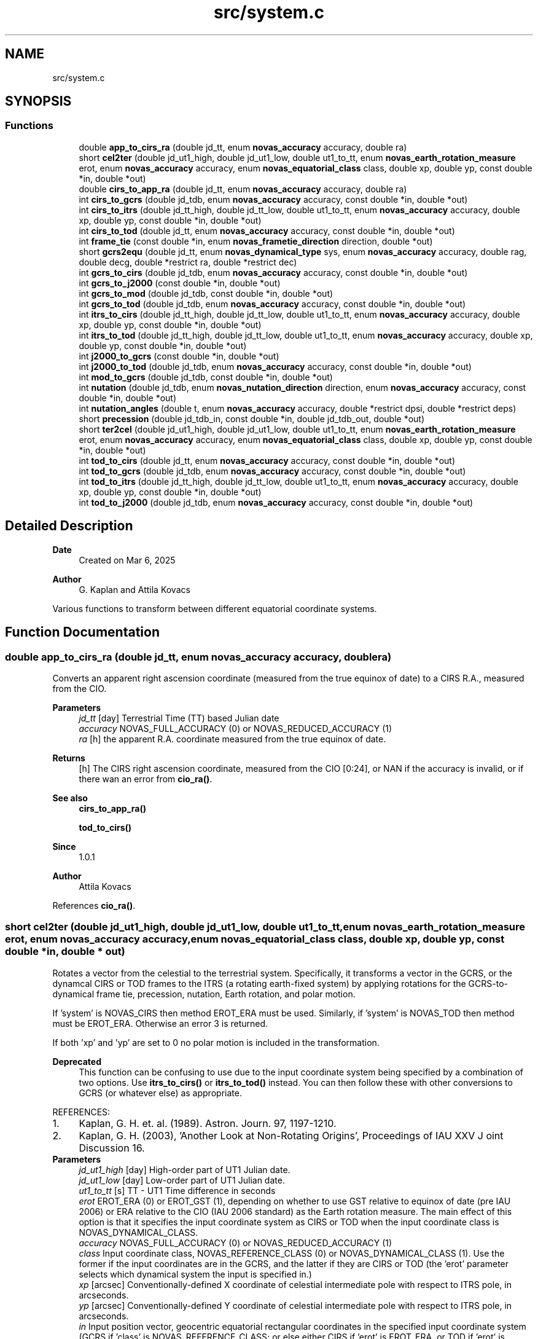 .TH "src/system.c" 3 "Version v1.3" "SuperNOVAS" \" -*- nroff -*-
.ad l
.nh
.SH NAME
src/system.c
.SH SYNOPSIS
.br
.PP
.SS "Functions"

.in +1c
.ti -1c
.RI "double \fBapp_to_cirs_ra\fP (double jd_tt, enum \fBnovas_accuracy\fP accuracy, double ra)"
.br
.ti -1c
.RI "short \fBcel2ter\fP (double jd_ut1_high, double jd_ut1_low, double ut1_to_tt, enum \fBnovas_earth_rotation_measure\fP erot, enum \fBnovas_accuracy\fP accuracy, enum \fBnovas_equatorial_class\fP class, double xp, double yp, const double *in, double *out)"
.br
.ti -1c
.RI "double \fBcirs_to_app_ra\fP (double jd_tt, enum \fBnovas_accuracy\fP accuracy, double ra)"
.br
.ti -1c
.RI "int \fBcirs_to_gcrs\fP (double jd_tdb, enum \fBnovas_accuracy\fP accuracy, const double *in, double *out)"
.br
.ti -1c
.RI "int \fBcirs_to_itrs\fP (double jd_tt_high, double jd_tt_low, double ut1_to_tt, enum \fBnovas_accuracy\fP accuracy, double xp, double yp, const double *in, double *out)"
.br
.ti -1c
.RI "int \fBcirs_to_tod\fP (double jd_tt, enum \fBnovas_accuracy\fP accuracy, const double *in, double *out)"
.br
.ti -1c
.RI "int \fBframe_tie\fP (const double *in, enum \fBnovas_frametie_direction\fP direction, double *out)"
.br
.ti -1c
.RI "short \fBgcrs2equ\fP (double jd_tt, enum \fBnovas_dynamical_type\fP sys, enum \fBnovas_accuracy\fP accuracy, double rag, double decg, double *restrict ra, double *restrict dec)"
.br
.ti -1c
.RI "int \fBgcrs_to_cirs\fP (double jd_tdb, enum \fBnovas_accuracy\fP accuracy, const double *in, double *out)"
.br
.ti -1c
.RI "int \fBgcrs_to_j2000\fP (const double *in, double *out)"
.br
.ti -1c
.RI "int \fBgcrs_to_mod\fP (double jd_tdb, const double *in, double *out)"
.br
.ti -1c
.RI "int \fBgcrs_to_tod\fP (double jd_tdb, enum \fBnovas_accuracy\fP accuracy, const double *in, double *out)"
.br
.ti -1c
.RI "int \fBitrs_to_cirs\fP (double jd_tt_high, double jd_tt_low, double ut1_to_tt, enum \fBnovas_accuracy\fP accuracy, double xp, double yp, const double *in, double *out)"
.br
.ti -1c
.RI "int \fBitrs_to_tod\fP (double jd_tt_high, double jd_tt_low, double ut1_to_tt, enum \fBnovas_accuracy\fP accuracy, double xp, double yp, const double *in, double *out)"
.br
.ti -1c
.RI "int \fBj2000_to_gcrs\fP (const double *in, double *out)"
.br
.ti -1c
.RI "int \fBj2000_to_tod\fP (double jd_tdb, enum \fBnovas_accuracy\fP accuracy, const double *in, double *out)"
.br
.ti -1c
.RI "int \fBmod_to_gcrs\fP (double jd_tdb, const double *in, double *out)"
.br
.ti -1c
.RI "int \fBnutation\fP (double jd_tdb, enum \fBnovas_nutation_direction\fP direction, enum \fBnovas_accuracy\fP accuracy, const double *in, double *out)"
.br
.ti -1c
.RI "int \fBnutation_angles\fP (double t, enum \fBnovas_accuracy\fP accuracy, double *restrict dpsi, double *restrict deps)"
.br
.ti -1c
.RI "short \fBprecession\fP (double jd_tdb_in, const double *in, double jd_tdb_out, double *out)"
.br
.ti -1c
.RI "short \fBter2cel\fP (double jd_ut1_high, double jd_ut1_low, double ut1_to_tt, enum \fBnovas_earth_rotation_measure\fP erot, enum \fBnovas_accuracy\fP accuracy, enum \fBnovas_equatorial_class\fP class, double xp, double yp, const double *in, double *out)"
.br
.ti -1c
.RI "int \fBtod_to_cirs\fP (double jd_tt, enum \fBnovas_accuracy\fP accuracy, const double *in, double *out)"
.br
.ti -1c
.RI "int \fBtod_to_gcrs\fP (double jd_tdb, enum \fBnovas_accuracy\fP accuracy, const double *in, double *out)"
.br
.ti -1c
.RI "int \fBtod_to_itrs\fP (double jd_tt_high, double jd_tt_low, double ut1_to_tt, enum \fBnovas_accuracy\fP accuracy, double xp, double yp, const double *in, double *out)"
.br
.ti -1c
.RI "int \fBtod_to_j2000\fP (double jd_tdb, enum \fBnovas_accuracy\fP accuracy, const double *in, double *out)"
.br
.in -1c
.SH "Detailed Description"
.PP 

.PP
\fBDate\fP
.RS 4
Created on Mar 6, 2025 
.RE
.PP
\fBAuthor\fP
.RS 4
G\&. Kaplan and Attila Kovacs
.RE
.PP
Various functions to transform between different equatorial coordinate systems\&. 
.SH "Function Documentation"
.PP 
.SS "double app_to_cirs_ra (double jd_tt, enum \fBnovas_accuracy\fP accuracy, double ra)"
Converts an apparent right ascension coordinate (measured from the true equinox of date) to a CIRS R\&.A\&., measured from the CIO\&.
.PP
\fBParameters\fP
.RS 4
\fIjd_tt\fP [day] Terrestrial Time (TT) based Julian date 
.br
\fIaccuracy\fP NOVAS_FULL_ACCURACY (0) or NOVAS_REDUCED_ACCURACY (1) 
.br
\fIra\fP [h] the apparent R\&.A\&. coordinate measured from the true equinox of date\&. 
.RE
.PP
\fBReturns\fP
.RS 4
[h] The CIRS right ascension coordinate, measured from the CIO [0:24], or NAN if the accuracy is invalid, or if there wan an error from \fBcio_ra()\fP\&.
.RE
.PP
\fBSee also\fP
.RS 4
\fBcirs_to_app_ra()\fP 
.PP
\fBtod_to_cirs()\fP
.RE
.PP
\fBSince\fP
.RS 4
1\&.0\&.1 
.RE
.PP
\fBAuthor\fP
.RS 4
Attila Kovacs 
.RE
.PP

.PP
References \fBcio_ra()\fP\&.
.SS "short cel2ter (double jd_ut1_high, double jd_ut1_low, double ut1_to_tt, enum \fBnovas_earth_rotation_measure\fP erot, enum \fBnovas_accuracy\fP accuracy, enum \fBnovas_equatorial_class\fP class, double xp, double yp, const double * in, double * out)"
Rotates a vector from the celestial to the terrestrial system\&. Specifically, it transforms a vector in the GCRS, or the dynamcal CIRS or TOD frames to the ITRS (a rotating earth-fixed system) by applying rotations for the GCRS-to-dynamical frame tie, precession, nutation, Earth rotation, and polar motion\&.
.PP
If 'system' is NOVAS_CIRS then method EROT_ERA must be used\&. Similarly, if 'system' is NOVAS_TOD then method must be EROT_ERA\&. Otherwise an error 3 is returned\&.
.PP
If both 'xp' and 'yp' are set to 0 no polar motion is included in the transformation\&.
.PP
\fBDeprecated\fP
.RS 4
This function can be confusing to use due to the input coordinate system being specified by a combination of two options\&. Use \fBitrs_to_cirs()\fP or \fBitrs_to_tod()\fP instead\&. You can then follow these with other conversions to GCRS (or whatever else) as appropriate\&.
.RE
.PP
.PP
REFERENCES: 
.PD 0
.IP "1." 4
Kaplan, G\&. H\&. et\&. al\&. (1989)\&. Astron\&. Journ\&. 97, 1197-1210\&. 
.IP "2." 4
Kaplan, G\&. H\&. (2003), 'Another Look at Non-Rotating Origins', Proceedings of IAU XXV J oint Discussion 16\&. 
.PP
.PP
\fBParameters\fP
.RS 4
\fIjd_ut1_high\fP [day] High-order part of UT1 Julian date\&. 
.br
\fIjd_ut1_low\fP [day] Low-order part of UT1 Julian date\&. 
.br
\fIut1_to_tt\fP [s] TT - UT1 Time difference in seconds 
.br
\fIerot\fP EROT_ERA (0) or EROT_GST (1), depending on whether to use GST relative to equinox of date (pre IAU 2006) or ERA relative to the CIO (IAU 2006 standard) as the Earth rotation measure\&. The main effect of this option is that it specifies the input coordinate system as CIRS or TOD when the input coordinate class is NOVAS_DYNAMICAL_CLASS\&. 
.br
\fIaccuracy\fP NOVAS_FULL_ACCURACY (0) or NOVAS_REDUCED_ACCURACY (1) 
.br
\fIclass\fP Input coordinate class, NOVAS_REFERENCE_CLASS (0) or NOVAS_DYNAMICAL_CLASS (1)\&. Use the former if the input coordinates are in the GCRS, and the latter if they are CIRS or TOD (the 'erot' parameter selects which dynamical system the input is specified in\&.) 
.br
\fIxp\fP [arcsec] Conventionally-defined X coordinate of celestial intermediate pole with respect to ITRS pole, in arcseconds\&. 
.br
\fIyp\fP [arcsec] Conventionally-defined Y coordinate of celestial intermediate pole with respect to ITRS pole, in arcseconds\&. 
.br
\fIin\fP Input position vector, geocentric equatorial rectangular coordinates in the specified input coordinate system (GCRS if 'class' is NOVAS_REFERENCE_CLASS; or else either CIRS if 'erot' is EROT_ERA, or TOD if 'erot' is EROT_GST)\&. 
.br
\fIout\fP ITRS position vector, geocentric equatorial rectangular coordinates (terrestrial system)\&. It can be the same vector as the input\&. 
.RE
.PP
\fBReturns\fP
.RS 4
0 if successful, -1 if either of the vector arguments is NULL, 1 if 'accuracy' is invalid, 2 if 'method' is invalid, or else 10 + the error from \fBcio_location()\fP, or 20 + error from \fBcio_basis()\fP\&.
.RE
.PP
\fBSee also\fP
.RS 4
\fBgcrs_to_cirs()\fP 
.PP
\fBcirs_to_itrs()\fP 
.PP
\fBframe_tie()\fP 
.PP
\fBj2000_to_tod()\fP 
.PP
\fBtod_to_itrs()\fP 
.PP
\fBter2cel()\fP 
.RE
.PP

.PP
References \fBera()\fP, \fBEROT_ERA\fP, \fBEROT_GST\fP, \fBgcrs_to_cirs()\fP, \fBgcrs_to_tod()\fP, \fBNOVAS_DYNAMICAL_CLASS\fP, \fBNOVAS_FULL_ACCURACY\fP, \fBNOVAS_REDUCED_ACCURACY\fP, \fBNOVAS_TRUE_EQUINOX\fP, \fBsidereal_time()\fP, \fBspin()\fP, \fBtt2tdb()\fP, \fBwobble()\fP, and \fBWOBBLE_PEF_TO_ITRS\fP\&.
.SS "double cirs_to_app_ra (double jd_tt, enum \fBnovas_accuracy\fP accuracy, double ra)"
Converts a CIRS right ascension coordinate (measured from the CIO) to an apparent R\&.A\&. measured from the true equinox of date\&.
.PP
\fBParameters\fP
.RS 4
\fIjd_tt\fP [day] Terrestrial Time (TT) based Julian date 
.br
\fIaccuracy\fP NOVAS_FULL_ACCURACY (0) or NOVAS_REDUCED_ACCURACY (1) 
.br
\fIra\fP [h] The CIRS right ascension coordinate, measured from the CIO\&. 
.RE
.PP
\fBReturns\fP
.RS 4
[h] the apparent R\&.A\&. coordinate measured from the true equinox of date [0:24], or NAN if the accuracy is invalid, or if there wan an error from \fBcio_ra()\fP\&.
.RE
.PP
\fBSee also\fP
.RS 4
\fBapp_to_cirs_ra()\fP 
.PP
\fBcirs_to_tod()\fP
.RE
.PP
\fBSince\fP
.RS 4
1\&.0\&.1 
.RE
.PP
\fBAuthor\fP
.RS 4
Attila Kovacs 
.RE
.PP

.PP
References \fBcio_ra()\fP\&.
.SS "int cirs_to_gcrs (double jd_tdb, enum \fBnovas_accuracy\fP accuracy, const double * in, double * out)"
Transforms a rectangular equatorial (x, y, z) vector from the Celestial Intermediate Reference System (CIRS) frame at the given epoch to the Geocentric Celestial Reference System (GCRS)\&.
.PP
\fBParameters\fP
.RS 4
\fIjd_tdb\fP [day] Barycentric Dynamical Time (TDB) based Julian date that defines the output epoch\&. Typically it does not require much precision, and Julian dates in other time measures will be unlikely to affect the result 
.br
\fIaccuracy\fP NOVAS_FULL_ACCURACY (0) or NOVAS_REDUCED_ACCURACY (1) 
.br
\fIin\fP CIRS Input (x, y, z) position or velocity vector 
.br
\fIout\fP Output position or velocity 3-vector in the GCRS coordinate frame\&. It can be the same vector as the input\&. 
.RE
.PP
\fBReturns\fP
.RS 4
0 if successful, or -1 if either of the vector arguments is NULL or the accuracy is invalid, or an error from \fBcio_location()\fP, or else 10 + the error from \fBcio_basis()\fP\&.
.RE
.PP
\fBSee also\fP
.RS 4
\fBtod_to_gcrs()\fP 
.PP
\fBgcrs_to_cirs()\fP 
.PP
\fBcirs_to_itrs()\fP 
.PP
\fBcirs_to_tod()\fP
.RE
.PP
\fBSince\fP
.RS 4
1\&.0 
.RE
.PP
\fBAuthor\fP
.RS 4
Attila Kovacs 
.RE
.PP

.PP
References \fBcio_basis()\fP, and \fBcio_location()\fP\&.
.SS "int cirs_to_itrs (double jd_tt_high, double jd_tt_low, double ut1_to_tt, enum \fBnovas_accuracy\fP accuracy, double xp, double yp, const double * in, double * out)"
Rotates a position vector from the dynamical CIRS frame of date to the Earth-fixed ITRS frame (IAU 2000 standard method)\&.
.PP
If both 'xp' and 'yp' are set to 0 no polar motion is included in the transformation\&.
.PP
If extreme (sub-microarcsecond) accuracy is not required, you can use UT1-based Julian date instead of the TT-based Julian date and set the 'ut1_to_tt' argument to 0\&.0\&. and you can use UTC-based Julian date the same way\&.for arcsec-level precision also\&.
.PP
REFERENCES: 
.PD 0
.IP "1." 4
Kaplan, G\&. H\&. et\&. al\&. (1989)\&. Astron\&. Journ\&. 97, 1197-1210\&. 
.IP "2." 4
Kaplan, G\&. H\&. (2003), 'Another Look at Non-Rotating Origins', Proceedings of IAU XXV Joint Discussion 16\&. 
.PP
.PP
\fBParameters\fP
.RS 4
\fIjd_tt_high\fP [day] High-order part of Terrestrial Time (TT) based Julian date\&. 
.br
\fIjd_tt_low\fP [day] Low-order part of Terrestrial Time (TT) based Julian date\&. 
.br
\fIut1_to_tt\fP [s] TT - UT1 Time difference in seconds 
.br
\fIaccuracy\fP NOVAS_FULL_ACCURACY (0) or NOVAS_REDUCED_ACCURACY (1) 
.br
\fIxp\fP [arcsec] Conventionally-defined X coordinate of celestial intermediate pole with respect to ITRS pole, in arcseconds\&. 
.br
\fIyp\fP [arcsec] Conventionally-defined Y coordinate of celestial intermediate pole with respect to ITRS pole, in arcseconds\&. 
.br
\fIin\fP Position vector, geocentric equatorial rectangular coordinates, referred to CIRS axes (celestial system)\&. 
.br
\fIout\fP Position vector, geocentric equatorial rectangular coordinates, referred to ITRS axes (terrestrial system)\&. 
.RE
.PP
\fBReturns\fP
.RS 4
0 if successful, -1 if either of the vector arguments is NULL, 1 if 'accuracy' is invalid, 2 if 'method' is invalid 10--20, 3 if the method and option are mutually incompatible, or else 10 + the error from \fBcio_location()\fP, or 20 + error from \fBcio_basis()\fP\&.
.RE
.PP
\fBSee also\fP
.RS 4
\fBtod_to_itrs()\fP 
.PP
\fBitrs_to_cirs()\fP 
.PP
\fBgcrs_to_cirs()\fP 
.PP
\fBcirs_to_gcrs()\fP 
.PP
\fBcirs_to_tod()\fP
.RE
.PP
\fBSince\fP
.RS 4
1\&.0 
.RE
.PP
\fBAuthor\fP
.RS 4
Attila Kovacs 
.RE
.PP

.PP
References \fBcel2ter()\fP, \fBEROT_ERA\fP, and \fBNOVAS_DYNAMICAL_CLASS\fP\&.
.SS "int cirs_to_tod (double jd_tt, enum \fBnovas_accuracy\fP accuracy, const double * in, double * out)"
Transforms a rectangular equatorial (x, y, z) vector from the Celestial Intermediate Reference System (CIRS) at the given epoch to the True of Date (TOD) reference system\&.
.PP
\fBParameters\fP
.RS 4
\fIjd_tt\fP [day] Terrestrial Time (TT) based Julian date that defines the output epoch\&. Typically it does not require much precision, and Julian dates in other time measures will be unlikely to affect the result 
.br
\fIaccuracy\fP NOVAS_FULL_ACCURACY (0) or NOVAS_REDUCED_ACCURACY (1) 
.br
\fIin\fP CIRS Input (x, y, z) position or velocity vector 
.br
\fIout\fP Output position or velocity 3-vector in the True of Date (TOD) frame\&. It can be the same vector as the input\&. 
.RE
.PP
\fBReturns\fP
.RS 4
0 if successful, or -1 if either of the vector arguments is NULL or the accuracy is invalid, or 10 + the error from \fBcio_location()\fP, or else 20 + the error from \fBcio_basis()\fP\&.
.RE
.PP
\fBSee also\fP
.RS 4
\fBtod_to_cirs()\fP 
.PP
\fBcirs_to_app_ra()\fP 
.PP
\fBcirs_to_gcrs()\fP 
.PP
\fBcirs_to_itrs()\fP
.RE
.PP
\fBSince\fP
.RS 4
1\&.1 
.RE
.PP
\fBAuthor\fP
.RS 4
Attila Kovacs 
.RE
.PP

.PP
References \fBcio_ra()\fP, and \fBspin()\fP\&.
.SS "int frame_tie (const double * in, enum \fBnovas_frametie_direction\fP direction, double * out)"
Transforms a vector from the dynamical reference system to the International Celestial Reference System (ICRS), or vice versa\&. The dynamical reference system is based on the dynamical mean equator and equinox of J2000\&.0\&. The ICRS is based on the space-fixed ICRS axes defined by the radio catalog positions of several hundred extragalactic objects\&.
.PP
For geocentric coordinates, the same transformation is used between the dynamical reference system and the GCRS\&.
.PP
NOTES: 
.PD 0
.IP "1." 4
More efficient 3D rotation implementation for small angles by A\&. Kovacs 
.PP
.PP
REFERENCES: 
.PD 0
.IP "1." 4
Hilton, J\&. and Hohenkerk, C\&. (2004), Astronomy and Astrophysics 413, 765-770, eq\&. (6) and (8)\&. 
.IP "2." 4
IERS (2003) Conventions, Chapter 5\&. 
.PP
.PP
\fBParameters\fP
.RS 4
\fIin\fP Position vector, equatorial rectangular coordinates\&. 
.br
\fIdirection\fP <0 for for dynamical to ICRS transformation, or else >=0 for ICRS to dynamical transformation\&. Alternatively you may use the constants J2000_TO_ICRS (-1; or negative) or ICRS_TO_J2000 (0; or positive)\&. 
.br
\fIout\fP Position vector, equatorial rectangular coordinates\&. It can be the same vector as the input\&. 
.RE
.PP
\fBReturns\fP
.RS 4
0 if successfor or -1 if either of the vector arguments is NULL\&.
.RE
.PP
\fBSee also\fP
.RS 4
\fBj2000_to_gcrs()\fP 
.PP
\fBgcrs_to_j2000()\fP 
.PP
\fBtod_to_j2000()\fP 
.PP
\fBj2000_to_tod()\fP 
.PP
\fBj2000_to_gcrs()\fP 
.RE
.PP

.SS "short gcrs2equ (double jd_tt, enum \fBnovas_dynamical_type\fP sys, enum \fBnovas_accuracy\fP accuracy, double rag, double decg, double *restrict ra, double *restrict dec)"
Converts GCRS right ascension and declination to coordinates with respect to the equator of date (mean or true)\&. For coordinates with respect to the true equator of date, the origin of right ascension can be either the true equinox or the celestial intermediate origin (CIO)\&. This function only supports the CIO-based method\&.
.PP
\fBParameters\fP
.RS 4
\fIjd_tt\fP [day] Terrestrial Time (TT) based Julian date\&. (Unused if 'coord_sys' is NOVAS_ICRS_EQUATOR) 
.br
\fIsys\fP Dynamical equatorial system type 
.br
\fIaccuracy\fP NOVAS_FULL_ACCURACY (0) or NOVAS_REDUCED_ACCURACY (1) (unused if 'coord_sys' is not NOVAS_ICRS [3]) 
.br
\fIrag\fP [h] GCRS right ascension in hours\&. 
.br
\fIdecg\fP [deg] GCRS declination in degrees\&. 
.br
\fIra\fP [h] Right ascension in hours, referred to specified equator and right ascension origin of date\&. 
.br
\fIdec\fP [deg] Declination in degrees, referred to specified equator of date\&. 
.RE
.PP
\fBReturns\fP
.RS 4
0 if successful, or -1 with errno set to EINVAL if the output pointers are NULL or the coord_sys is invalid, otherwise <0 if an error from \fBvector2radec()\fP, 10--20 error is 10 + error \fBcio_location()\fP; or else 20 + error from \fBcio_basis()\fP 
.RE
.PP

.PP
References \fBDEG2RAD\fP, \fBgcrs_to_cirs()\fP, \fBgcrs_to_mod()\fP, \fBgcrs_to_tod()\fP, \fBNOVAS_DYNAMICAL_CIRS\fP, \fBNOVAS_DYNAMICAL_MOD\fP, \fBNOVAS_DYNAMICAL_TOD\fP, \fBtt2tdb()\fP, and \fBvector2radec()\fP\&.
.SS "int gcrs_to_cirs (double jd_tdb, enum \fBnovas_accuracy\fP accuracy, const double * in, double * out)"
Transforms a rectangular equatorial (x, y, z) vector from the Geocentric Celestial Reference System (GCRS) to the Celestial Intermediate Reference System (CIRS) frame at the given epoch
.PP
\fBParameters\fP
.RS 4
\fIjd_tdb\fP [day] Barycentric Dynamical Time (TDB) based Julian date that defines the output epoch\&. Typically it does not require much precision, and Julian dates in other time measures will be unlikely to affect the result 
.br
\fIaccuracy\fP NOVAS_FULL_ACCURACY (0) or NOVAS_REDUCED_ACCURACY (1) 
.br
\fIin\fP GCRS Input (x, y, z) position or velocity vector 
.br
\fIout\fP Output position or velocity 3-vector in the True equinox of Date coordinate frame\&. It can be the same vector as the input\&. 
.RE
.PP
\fBReturns\fP
.RS 4
0 if successful, or -1 if either of the vector arguments is NULL or the accuracy is invalid, or an error from \fBcio_location()\fP, or else 10 + the error from \fBcio_basis()\fP\&.
.RE
.PP
\fBSee also\fP
.RS 4
\fBgcrs_to_j2000()\fP 
.PP
\fBcirs_to_gcrs()\fP
.RE
.PP
\fBSince\fP
.RS 4
1\&.0 
.RE
.PP
\fBAuthor\fP
.RS 4
Attila Kovacs 
.RE
.PP

.PP
References \fBcio_basis()\fP, and \fBcio_location()\fP\&.
.SS "int gcrs_to_j2000 (const double * in, double * out)"
Change GCRS coordinates to J2000 coordinates\&. Same as \fBframe_tie()\fP called with ICRS_TO_J2000
.PP
\fBParameters\fP
.RS 4
\fIin\fP GCRS input 3-vector 
.br
\fIout\fP J2000 output 3-vector 
.RE
.PP
\fBReturns\fP
.RS 4
0 if successful, or else an error from \fBframe_tie()\fP
.RE
.PP
\fBSee also\fP
.RS 4
\fBj2000_to_gcrs()\fP 
.PP
\fBtod_to_j2000()\fP
.RE
.PP
\fBSince\fP
.RS 4
1\&.0 
.RE
.PP
\fBAuthor\fP
.RS 4
Attila Kovacs 
.RE
.PP

.PP
References \fBframe_tie()\fP, and \fBICRS_TO_J2000\fP\&.
.SS "int gcrs_to_mod (double jd_tdb, const double * in, double * out)"
Transforms a rectangular equatorial (x, y, z) vector from the Geocentric Celestial Reference System (GCRS) to the Mean of Date (MOD) reference frame at the given epoch
.PP
\fBParameters\fP
.RS 4
\fIjd_tdb\fP [day] Barycentric Dynamical Time (TT) based Julian date that defines the output epoch\&. Typically it does not require much precision, and Julian dates in other time measures will be unlikely to affect the result 
.br
\fIin\fP GCRS Input (x, y, z) position or velocity vector 
.br
\fIout\fP Output position or velocity 3-vector in the Mean wquinox of Date coordinate frame\&. It can be the same vector as the input\&. 
.RE
.PP
\fBReturns\fP
.RS 4
0 if successful, or -1 if either of the vector arguments is NULL\&.
.RE
.PP
\fBSee also\fP
.RS 4
\fBmod_to_gcrs()\fP 
.PP
\fBgcrs_to_tod()\fP
.RE
.PP
\fBSince\fP
.RS 4
1\&.2 
.RE
.PP
\fBAuthor\fP
.RS 4
Attila Kovacs 
.RE
.PP

.PP
References \fBframe_tie()\fP, \fBICRS_TO_J2000\fP, \fBNOVAS_JD_J2000\fP, and \fBprecession()\fP\&.
.SS "int gcrs_to_tod (double jd_tdb, enum \fBnovas_accuracy\fP accuracy, const double * in, double * out)"
Transforms a rectangular equatorial (x, y, z) vector from the Geocentric Celestial Reference System (GCRS) to the True of Date (TOD) reference frame at the given epoch
.PP
\fBParameters\fP
.RS 4
\fIjd_tdb\fP [day] Barycentric Dynamical Time (TT) based Julian date that defines the output epoch\&. Typically it does not require much precision, and Julian dates in other time measures will be unlikely to affect the result 
.br
\fIaccuracy\fP NOVAS_FULL_ACCURACY (0) or NOVAS_REDUCED_ACCURACY (1) 
.br
\fIin\fP GCRS Input (x, y, z) position or velocity vector 
.br
\fIout\fP Output position or velocity 3-vector in the True equinox of Date coordinate frame\&. It can be the same vector as the input\&. 
.RE
.PP
\fBReturns\fP
.RS 4
0 if successful, or -1 if either of the vector arguments is NULL\&.
.RE
.PP
\fBSee also\fP
.RS 4
\fBgcrs_to_cirs()\fP 
.PP
\fBtod_to_gcrs()\fP 
.PP
\fBj2000_to_tod()\fP
.RE
.PP
\fBSince\fP
.RS 4
1\&.2 
.RE
.PP
\fBAuthor\fP
.RS 4
Attila Kovacs 
.RE
.PP

.PP
References \fBframe_tie()\fP, \fBICRS_TO_J2000\fP, and \fBj2000_to_tod()\fP\&.
.SS "int itrs_to_cirs (double jd_tt_high, double jd_tt_low, double ut1_to_tt, enum \fBnovas_accuracy\fP accuracy, double xp, double yp, const double * in, double * out)"
Rotates a position vector from the Earth-fixed ITRS frame to the dynamical CIRS frame of date (IAU 2000 standard method)\&.
.PP
If both 'xp' and 'yp' are set to 0 no polar motion is included in the transformation\&.
.PP
If extreme (sub-microarcsecond) accuracy is not required, you can use UT1-based Julian date instead of the TT-based Julian date and set the 'ut1_to_tt' argument to 0\&.0\&. and you can use UTC-based Julian date the same way\&.for arcsec-level precision also\&.
.PP
REFERENCES: 
.PD 0
.IP "1." 4
Kaplan, G\&. H\&. et\&. al\&. (1989)\&. Astron\&. Journ\&. 97, 1197-1210\&. 
.IP "2." 4
Kaplan, G\&. H\&. (2003), 'Another Look at Non-Rotating Origins', Proceedings of IAU XXV Joint Discussion 16\&. 
.PP
.PP
\fBParameters\fP
.RS 4
\fIjd_tt_high\fP [day] High-order part of Terrestrial Time (TT) based Julian date\&. 
.br
\fIjd_tt_low\fP [day] Low-order part of Terrestrial Time (TT) based Julian date\&. 
.br
\fIut1_to_tt\fP [s] TT - UT1 Time difference in seconds 
.br
\fIaccuracy\fP NOVAS_FULL_ACCURACY (0) or NOVAS_REDUCED_ACCURACY (1) 
.br
\fIxp\fP [arcsec] Conventionally-defined X coordinate of celestial intermediate pole with respect to ITRS pole, in arcseconds\&. 
.br
\fIyp\fP [arcsec] Conventionally-defined Y coordinate of celestial intermediate pole with respect to ITRS pole, in arcseconds\&. 
.br
\fIin\fP Position vector, geocentric equatorial rectangular coordinates, referred to ITRS axes (terrestrial system) 
.br
\fIout\fP Position vector, geocentric equatorial rectangular coordinates, referred to CIRS axes (celestial system)\&. 
.RE
.PP
\fBReturns\fP
.RS 4
0 if successful, -1 if either of the vector arguments is NULL, 1 if 'accuracy' is invalid, or else 10 + the error from \fBcio_location()\fP, or 20 + error from \fBcio_basis()\fP\&.
.RE
.PP
\fBSee also\fP
.RS 4
\fBitrs_to_tod()\fP 
.PP
\fBcirs_to_itrs()\fP 
.PP
\fBcirs_to_gcrs()\fP
.RE
.PP
\fBSince\fP
.RS 4
1\&.0 
.RE
.PP
\fBAuthor\fP
.RS 4
Attila Kovacs 
.RE
.PP

.PP
References \fBEROT_ERA\fP, \fBNOVAS_DYNAMICAL_CLASS\fP, and \fBter2cel()\fP\&.
.SS "int itrs_to_tod (double jd_tt_high, double jd_tt_low, double ut1_to_tt, enum \fBnovas_accuracy\fP accuracy, double xp, double yp, const double * in, double * out)"
Rotates a position vector from the Earth-fixed ITRS frame to the dynamical True of Date (TOD) frame of date (pre IAU 2000 method)\&.
.PP
If both 'xp' and 'yp' are set to 0 no polar motion is included in the transformation\&.
.PP
If extreme (sub-microarcsecond) accuracy is not required, you can use UT1-based Julian date instead of the TT-based Julian date and set the 'ut1_to_tt' argument to 0\&.0\&. and you can use UTC-based Julian date the same way\&.for arcsec-level precision also\&.
.PP
REFERENCES: 
.PD 0
.IP "1." 4
Kaplan, G\&. H\&. et\&. al\&. (1989)\&. Astron\&. Journ\&. 97, 1197-1210\&. 
.IP "2." 4
Kaplan, G\&. H\&. (2003), 'Another Look at Non-Rotating Origins', Proceedings of IAU XXV Joint Discussion 16\&. 
.PP
.PP
\fBParameters\fP
.RS 4
\fIjd_tt_high\fP [day] High-order part of Terrestrial Time (TT) based Julian date\&. 
.br
\fIjd_tt_low\fP [day] Low-order part of Terrestrial Time (TT) based Julian date\&. 
.br
\fIut1_to_tt\fP [s] TT - UT1 Time difference in seconds 
.br
\fIaccuracy\fP NOVAS_FULL_ACCURACY (0) or NOVAS_REDUCED_ACCURACY (1) 
.br
\fIxp\fP [arcsec] Conventionally-defined X coordinate of celestial intermediate pole with respect to ITRS pole, in arcseconds\&. 
.br
\fIyp\fP [arcsec] Conventionally-defined Y coordinate of celestial intermediate pole with respect to ITRS pole, in arcseconds\&. 
.br
\fIin\fP Position vector, geocentric equatorial rectangular coordinates, referred to ITRS axes (terrestrial system) 
.br
\fIout\fP Position vector, geocentric equatorial rectangular coordinates, referred to True of Date (TOD) axes (celestial system) 
.RE
.PP
\fBReturns\fP
.RS 4
0 if successful, -1 if either of the vector arguments is NULL, 1 if 'accuracy' is invalid, or else 10 + the error from \fBcio_location()\fP, or 20 + error from \fBcio_basis()\fP\&.
.RE
.PP
\fBSee also\fP
.RS 4
\fBitrs_to_cirs()\fP 
.PP
\fBtod_to_itrs()\fP 
.PP
\fBtod_to_j2000()\fP
.RE
.PP
\fBSince\fP
.RS 4
1\&.0 
.RE
.PP
\fBAuthor\fP
.RS 4
Attila Kovacs 
.RE
.PP

.PP
References \fBEROT_GST\fP, \fBNOVAS_DYNAMICAL_CLASS\fP, and \fBter2cel()\fP\&.
.SS "int j2000_to_gcrs (const double * in, double * out)"
Change J2000 coordinates to GCRS coordinates\&. Same as \fBframe_tie()\fP called with J2000_TO_ICRS
.PP
\fBParameters\fP
.RS 4
\fIin\fP J2000 input 3-vector 
.br
\fIout\fP GCRS output 3-vector 
.RE
.PP
\fBReturns\fP
.RS 4
0 if successful, or else an error from \fBframe_tie()\fP
.RE
.PP
\fBSee also\fP
.RS 4
\fBj2000_to_tod()\fP 
.PP
\fBgcrs_to_j2000()\fP
.RE
.PP
\fBSince\fP
.RS 4
1\&.0 
.RE
.PP
\fBAuthor\fP
.RS 4
Attila Kovacs 
.RE
.PP

.PP
References \fBframe_tie()\fP, and \fBJ2000_TO_ICRS\fP\&.
.SS "int j2000_to_tod (double jd_tdb, enum \fBnovas_accuracy\fP accuracy, const double * in, double * out)"
Transforms a rectangular equatorial (x, y, z) vector from J2000 coordinates to the True of Date (TOD) reference frame at the given epoch
.PP
\fBParameters\fP
.RS 4
\fIjd_tdb\fP [day] Barycentric Dynamical Time (TDB) based Julian date that defines the output epoch\&. Typically it does not require much precision, and Julian dates in other time measures will be unlikely to affect the result 
.br
\fIaccuracy\fP NOVAS_FULL_ACCURACY (0) or NOVAS_REDUCED_ACCURACY (1) 
.br
\fIin\fP Input (x, y, z) position or velocity vector in rectangular equatorial coordinates at J2000 
.br
\fIout\fP Output position or velocity 3-vector in the True equinox of Date coordinate frame\&. It can be the same vector as the input\&. 
.RE
.PP
\fBReturns\fP
.RS 4
0 if successful, or -1 if either of the vector arguments is NULL or the accuracy is invalid\&.
.RE
.PP
\fBSee also\fP
.RS 4
\fBj2000_to_gcrs()\fP 
.PP
\fBtod_to_j2000()\fP 
.PP
\fBgcrs_to_j2000()\fP
.RE
.PP
\fBSince\fP
.RS 4
1\&.0 
.RE
.PP
\fBAuthor\fP
.RS 4
Attila Kovacs 
.RE
.PP

.PP
References \fBNOVAS_FULL_ACCURACY\fP, \fBNOVAS_REDUCED_ACCURACY\fP, \fBNUTATE_MEAN_TO_TRUE\fP, \fBnutation()\fP, and \fBprecession()\fP\&.
.SS "int mod_to_gcrs (double jd_tdb, const double * in, double * out)"
Transforms a rectangular equatorial (x, y, z) vector from Mean of Date (MOD) reference frame at the given epoch to the Geocentric Celestial Reference System(GCRS)
.PP
\fBParameters\fP
.RS 4
\fIjd_tdb\fP [day] Barycentric Dynamical Time (TDB) based Julian date that defines the input epoch\&. Typically it does not require much precision, and Julian dates in other time measures will be unlikely to affect the result 
.br
\fIin\fP Input (x, y, z) position or velocity 3-vector in the Mean equinox of Date coordinate frame\&. 
.br
\fIout\fP Output GCRS position or velocity vector\&. It can be the same vector as the input\&. 
.RE
.PP
\fBReturns\fP
.RS 4
0 if successful, or -1 if either of the vector arguments is NULL\&.
.RE
.PP
\fBSee also\fP
.RS 4
\fBgcrs_to_mod()\fP 
.PP
\fBtod_to_gcrs()\fP
.RE
.PP
\fBSince\fP
.RS 4
1\&.2 
.RE
.PP
\fBAuthor\fP
.RS 4
Attila Kovacs 
.RE
.PP

.PP
References \fBframe_tie()\fP, \fBJ2000_TO_ICRS\fP, \fBNOVAS_JD_J2000\fP, and \fBprecession()\fP\&.
.SS "int nutation (double jd_tdb, enum \fBnovas_nutation_direction\fP direction, enum \fBnovas_accuracy\fP accuracy, const double * in, double * out)"
Nutates equatorial rectangular coordinates from mean equator and equinox of epoch to true equator and equinox of epoch\&. Inverse transformation may be applied by setting flag 'direction'\&.
.PP
This is the old (pre IAU 2006) method of nutation calculation\&. If you follow the now standard IAU 2000/2006 methodology you will want to use \fBnutation_angles()\fP instead\&.
.PP
REFERENCES: 
.PD 0
.IP "1." 4
Explanatory Supplement To The Astronomical Almanac, pp\&. 114-115\&. 
.PP
.PP
\fBParameters\fP
.RS 4
\fIjd_tdb\fP [day] Barycentric Dynamic Time (TDB) based Julian date 
.br
\fIdirection\fP NUTATE_MEAN_TO_TRUE (0) or NUTATE_TRUE_TO_MEAN (-1; or non-zero) 
.br
\fIaccuracy\fP NOVAS_FULL_ACCURACY (0) or NOVAS_REDUCED_ACCURACY (1) 
.br
\fIin\fP Position 3-vector, geocentric equatorial rectangular coordinates, referred to mean equator and equinox of epoch\&. 
.br
\fIout\fP Position vector, geocentric equatorial rectangular coordinates, referred to true equator and equinox of epoch\&. It can be the same as the input position\&.
.RE
.PP
\fBReturns\fP
.RS 4
0 if successful, or -1 if one of the vector arguments is NULL\&.
.RE
.PP
\fBSee also\fP
.RS 4
\fBnutation_angles()\fP 
.PP
\fBtt2tdb()\fP 
.PP
\fBNOVAS_TOD\fP 
.RE
.PP

.PP
References \fBe_tilt()\fP, and \fBNUTATE_MEAN_TO_TRUE\fP\&.
.SS "int nutation_angles (double t, enum \fBnovas_accuracy\fP accuracy, double *restrict dpsi, double *restrict deps)"
Returns the values for nutation in longitude and nutation in obliquity for a given TDB Julian date\&. The nutation model selected depends upon the input value of 'accuracy'\&. See notes below for important details\&.
.PP
This function selects the nutation model depending first upon the input value of 'accuracy'\&. If 'accuracy' is NOVAS_FULL_ACCURACY (0), the IAU 2000A nutation model is used\&. Otherwise the model set by \fBset_nutation_lp_provider()\fP is used, or else the default \fBnu2000k()\fP\&.
.PP
See the prologs of the nutation functions in file '\fBnutation\&.c\fP' for details concerning the models\&.
.PP
REFERENCES: 
.PD 0
.IP "1." 4
Kaplan, G\&. (2005), US Naval Observatory Circular 179\&. 
.PP
.PP
\fBParameters\fP
.RS 4
\fIt\fP [cy] TDB time in Julian centuries since J2000\&.0 
.br
\fIaccuracy\fP NOVAS_FULL_ACCURACY (0) or NOVAS_REDUCED_ACCURACY (1) 
.br
\fIdpsi\fP [arcsec] Nutation in longitude in arcseconds\&. 
.br
\fIdeps\fP [arcsec] Nutation in obliquity in arcseconds\&.
.RE
.PP
\fBReturns\fP
.RS 4
0 if successful, or -1 if the output pointer arguments are NULL
.RE
.PP
\fBSee also\fP
.RS 4
\fBset_nutation_lp_provider()\fP 
.PP
\fBnutation()\fP 
.PP
\fBiau2000b()\fP 
.PP
\fBnu2000k()\fP 
.PP
\fBcio_basis()\fP 
.PP
\fBNOVAS_CIRS\fP 
.PP
\fBNOVAS_JD_J2000\fP 
.RE
.PP

.PP
References \fBget_nutation_lp_provider()\fP, \fBiau2000a()\fP, and \fBNOVAS_FULL_ACCURACY\fP\&.
.SS "short precession (double jd_tdb_in, const double * in, double jd_tdb_out, double * out)"
Precesses equatorial rectangular coordinates from one epoch to another\&. Unlike the original NOVAS routine, this routine works for any pairing of the time arguments\&.
.PP
This function calculates precession for the old (pre IAU 2000) methodology\&. Its main use for NOVAS users is to allow converting older catalog coordinates e\&.g\&. to J2000 coordinates, which then can be converted to the now standard ICRS system via \fBframe_tie()\fP\&.
.PP
NOTE: 
.PD 0
.IP "1." 4
Unlike the original NOVAS C 3\&.1 version, this one does not require that one of the time arguments must be J2000\&. You can precess from any date to any other date, and the intermediate epoch of J2000 will be handled internally as needed\&. 
.PP
.PP
REFERENCES: 
.PD 0
.IP "1." 4
Explanatory Supplement To The Astronomical Almanac, pp\&. 103-104\&. 
.IP "2." 4
Capitaine, N\&. et al\&. (2003), Astronomy And Astrophysics 412, pp\&. 567-586\&. 
.IP "3." 4
Hilton, J\&. L\&. et al\&. (2006), IAU WG report, Celest\&. Mech\&., 94, pp\&. 351-367\&. 
.PP
.PP
\fBParameters\fP
.RS 4
\fIjd_tdb_in\fP [day] Barycentric Dynamic Time (TDB) based Julian date of the input epoch 
.br
\fIin\fP Position 3-vector, geocentric equatorial rectangular coordinates, referred to mean dynamical equator and equinox of the initial epoch\&. 
.br
\fIjd_tdb_out\fP [day] Barycentric Dynamic Time (TDB) based Julian date of the output epoch 
.br
\fIout\fP Position 3-vector, geocentric equatorial rectangular coordinates, referred to mean dynamical equator and equinox of the final epoch\&. It can be the same vector as the input\&. 
.RE
.PP
\fBReturns\fP
.RS 4
0 if successful, or -1 if either of the position vectors is NULL\&.
.RE
.PP
\fBSee also\fP
.RS 4
\fBnutation()\fP 
.PP
\fBframe_tie()\fP 
.PP
\fBnovas_epoch()\fP 
.PP
\fBtt2tdb()\fP 
.PP
\fBcio_basis()\fP 
.PP
\fBNOVAS_TOD\fP 
.PP
\fBNOVAS_JD_J2000\fP 
.PP
\fBNOVAS_JD_B1950\fP 
.PP
\fBNOVAS_JD_B1900\fP 
.RE
.PP

.PP
References \fBprecession()\fP\&.
.SS "short ter2cel (double jd_ut1_high, double jd_ut1_low, double ut1_to_tt, enum \fBnovas_earth_rotation_measure\fP erot, enum \fBnovas_accuracy\fP accuracy, enum \fBnovas_equatorial_class\fP class, double xp, double yp, const double * in, double * out)"
Rotates a vector from the terrestrial to the celestial system\&. Specifically, it transforms a vector in the ITRS (rotating earth-fixed system) to the True of Date (TOD), CIRS, or GCRS (a local space-fixed system) by applying rotations for polar motion, Earth rotation (for TOD); and nutation, precession, and the dynamical-to-GCRS frame tie (for GCRS)\&.
.PP
If 'system' is NOVAS_CIRS then method EROT_ERA must be used\&. Similarly, if 'system' is NOVAS_TOD then method must be EROT_ERA\&. Otherwise an error 3 is returned\&.
.PP
If both 'xp' and 'yp' are set to 0 no polar motion is included in the transformation\&.
.PP
\fBDeprecated\fP
.RS 4
This function can be confusing to use due to the output coordinate system being specified by a combination of two options\&. Use \fBitrs_to_cirs()\fP or \fBitrs_to_tod()\fP instead\&. You can then follow these with other conversions to GCRS (or whatever else) as appropriate\&.
.RE
.PP
.PP
REFERENCES: 
.PD 0
.IP "1." 4
Kaplan, G\&. H\&. et\&. al\&. (1989)\&. Astron\&. Journ\&. 97, 1197-1210\&. 
.IP "2." 4
Kaplan, G\&. H\&. (2003), 'Another Look at Non-Rotating Origins', Proceedings of IAU XXV Joint Discussion 16\&. 
.PP
.PP
\fBParameters\fP
.RS 4
\fIjd_ut1_high\fP [day] High-order part of UT1 Julian date\&. 
.br
\fIjd_ut1_low\fP [day] Low-order part of UT1 Julian date\&. 
.br
\fIut1_to_tt\fP [s] TT - UT1 Time difference in seconds 
.br
\fIerot\fP EROT_ERA (0) or EROT_GST (1), depending on whether to use GST relative to equinox of date (pre IAU 2006) or ERA relative to the CIO (IAU 2006 standard) as the Earth rotation measure\&. The main effect of this option is that it selects the output coordinate system as CIRS or TOD if the output coordinate class is NOVAS_DYNAMICAL_CLASS\&. 
.br
\fIaccuracy\fP NOVAS_FULL_ACCURACY (0) or NOVAS_REDUCED_ACCURACY (1) 
.br
\fIclass\fP Output coordinate class NOVAS_REFERENCE_CLASS (0, or any value other than 1) or NOVAS_DYNAMICAL_CLASS (1)\&. Use the former if the output coordinates are to be in the GCRS, and the latter if they are to be in CIRS or TOD (the 'erot' parameter selects which dynamical system to use for the output\&.) 
.br
\fIxp\fP [arcsec] Conventionally-defined X coordinate of celestial intermediate pole with respect to ITRS pole, in arcseconds\&. 
.br
\fIyp\fP [arcsec] Conventionally-defined Y coordinate of celestial intermediate pole with respect to ITRS pole, in arcseconds\&. 
.br
\fIin\fP Position vector, geocentric equatorial rectangular coordinates, referred to ITRS axes (terrestrial system) in the normal case where 'option' is NOVAS_GCRS (0)\&. 
.br
\fIout\fP Position vector, equatorial rectangular coordinates in the specified output system (GCRS if 'class' is NOVAS_REFERENCE_CLASS; or else either CIRS if 'erot' is EROT_ERA, or TOD if 'erot' is EROT_GST)\&. It may be the same vector as the input\&. 
.RE
.PP
\fBReturns\fP
.RS 4
0 if successful, -1 if either of the vector arguments is NULL, 1 if 'accuracy' is invalid, 2 if 'method' is invalid 10--20, or else 10 + the error from \fBcio_location()\fP, or 20 + error from \fBcio_basis()\fP\&.
.RE
.PP
\fBSee also\fP
.RS 4
\fBitrs_to_cirs()\fP 
.PP
\fBcirs_to_gcrs()\fP 
.PP
\fBitrs_to_tod()\fP 
.PP
\fBtod_to_j2000()\fP 
.PP
\fBframe_tie()\fP 
.PP
\fBcel2ter()\fP 
.RE
.PP

.PP
References \fBcirs_to_gcrs()\fP, \fBera()\fP, \fBEROT_ERA\fP, \fBEROT_GST\fP, \fBNOVAS_DYNAMICAL_CLASS\fP, \fBNOVAS_FULL_ACCURACY\fP, \fBNOVAS_REDUCED_ACCURACY\fP, \fBNOVAS_TRUE_EQUINOX\fP, \fBsidereal_time()\fP, \fBspin()\fP, \fBtod_to_gcrs()\fP, \fBtt2tdb()\fP, \fBwobble()\fP, and \fBWOBBLE_ITRS_TO_PEF\fP\&.
.SS "int tod_to_cirs (double jd_tt, enum \fBnovas_accuracy\fP accuracy, const double * in, double * out)"
Transforms a rectangular equatorial (x, y, z) vector from the True of Date (TOD) reference system to the Celestial Intermediate Reference System (CIRS) at the given epoch to the \&.
.PP
NOTES: 
.PD 0
.IP "1." 4
The accuracy of the output CIRS coordinates depends on how the input TOD coordinates were obtained\&. If TOD was calculated via the old (pre IAU 2006) method, using the Lieske et al\&. 1997 nutation model, then the limited accuracy of that model will affect the resulting coordinates\&. This is the case for the SuperNOVAS functions \fBnovas_geom_posvel()\fP and \fBnovas_sky_pos()\fP also, when called with \fCNOVAS_TOD\fP as the system, as well as all legacy NOVAS C functions that produce TOD coordinates\&. 
.PP
.PP
\fBParameters\fP
.RS 4
\fIjd_tt\fP [day] Terrestrial Time (TT) based Julian date that defines the output epoch\&. Typically it does not require much precision, and Julian dates in other time measures will be unlikely to affect the result 
.br
\fIaccuracy\fP NOVAS_FULL_ACCURACY (0) or NOVAS_REDUCED_ACCURACY (1) 
.br
\fIin\fP CIRS Input (x, y, z) position or velocity vector 
.br
\fIout\fP Output position or velocity 3-vector in the True of Date (TOD) frame\&. It can be the same vector as the input\&. 
.RE
.PP
\fBReturns\fP
.RS 4
0 if successful, or -1 if either of the vector arguments is NULL or the accuracy is invalid, or 10 + the error from \fBcio_location()\fP, or else 20 + the error from \fBcio_basis()\fP\&.
.RE
.PP
\fBSee also\fP
.RS 4
\fBcirs_to_tod()\fP 
.PP
\fBapp_to_cirs_ra()\fP 
.PP
\fBtod_to_gcrs()\fP 
.PP
\fBtod_to_j2000()\fP 
.PP
\fBtod_to_itrs()\fP
.RE
.PP
\fBSince\fP
.RS 4
1\&.1 
.RE
.PP
\fBAuthor\fP
.RS 4
Attila Kovacs 
.RE
.PP

.PP
References \fBcio_ra()\fP, and \fBspin()\fP\&.
.SS "int tod_to_gcrs (double jd_tdb, enum \fBnovas_accuracy\fP accuracy, const double * in, double * out)"
Transforms a rectangular equatorial (x, y, z) vector from True of Date (TOD) reference frame at the given epoch to the Geocentric Celestial Reference System(GCRS)
.PP
\fBParameters\fP
.RS 4
\fIjd_tdb\fP [day] Barycentric Dynamical Time (TDB) based Julian date that defines the input epoch\&. Typically it does not require much precision, and Julian dates in other time measures will be unlikely to affect the result 
.br
\fIaccuracy\fP NOVAS_FULL_ACCURACY (0) or NOVAS_REDUCED_ACCURACY (1) 
.br
\fIin\fP Input (x, y, z) position or velocity 3-vector in the True equinox of Date coordinate frame\&. 
.br
\fIout\fP Output GCRS position or velocity vector\&. It can be the same vector as the input\&. 
.RE
.PP
\fBReturns\fP
.RS 4
0 if successful, or -1 if either of the vector arguments is NULL\&.
.RE
.PP
\fBSee also\fP
.RS 4
\fBj2000_to_tod()\fP 
.PP
\fBtod_to_cirs()\fP 
.PP
\fBtod_to_j2000()\fP 
.PP
\fBtod_to_itrs()\fP
.RE
.PP
\fBSince\fP
.RS 4
1\&.2 
.RE
.PP
\fBAuthor\fP
.RS 4
Attila Kovacs 
.RE
.PP

.PP
References \fBframe_tie()\fP, \fBJ2000_TO_ICRS\fP, and \fBtod_to_j2000()\fP\&.
.SS "int tod_to_itrs (double jd_tt_high, double jd_tt_low, double ut1_to_tt, enum \fBnovas_accuracy\fP accuracy, double xp, double yp, const double * in, double * out)"
Rotates a position vector from the dynamical True of Date (TOD) frame of date the Earth-fixed ITRS frame (pre IAU 2000 method)\&.
.PP
If both 'xp' and 'yp' are set to 0 no polar motion is included in the transformation\&.
.PP
If extreme (sub-microarcsecond) accuracy is not required, you can use UT1-based Julian date instead of the TT-based Julian date and set the 'ut1_to_tt' argument to 0\&.0\&. and you can use UTC-based Julian date the same way\&.for arcsec-level precision also\&.
.PP
REFERENCES: 
.PD 0
.IP "1." 4
Kaplan, G\&. H\&. et\&. al\&. (1989)\&. Astron\&. Journ\&. 97, 1197-1210\&. 
.IP "2." 4
Kaplan, G\&. H\&. (2003), 'Another Look at Non-Rotating Origins', Proceedings of IAU XXV Joint Discussion 16\&. 
.PP
.PP
\fBParameters\fP
.RS 4
\fIjd_tt_high\fP [day] High-order part of Terrestrial Time (TT) based Julian date\&. 
.br
\fIjd_tt_low\fP [day] Low-order part of Terrestrial Time (TT) based Julian date\&. 
.br
\fIut1_to_tt\fP [s] TT - UT1 Time difference in seconds\&. 
.br
\fIaccuracy\fP NOVAS_FULL_ACCURACY (0) or NOVAS_REDUCED_ACCURACY (1) 
.br
\fIxp\fP [arcsec] Conventionally-defined X coordinate of celestial intermediate pole with respect to ITRS pole, in arcseconds\&. 
.br
\fIyp\fP [arcsec] Conventionally-defined Y coordinate of celestial intermediate pole with respect to ITRS pole, in arcseconds\&. 
.br
\fIin\fP Position vector, geocentric equatorial rectangular coordinates, referred to True of Date (TOD) axes (celestial system)\&. 
.br
\fIout\fP Position vector, geocentric equatorial rectangular coordinates, referred to ITRS axes (terrestrial system)\&. 
.RE
.PP
\fBReturns\fP
.RS 4
0 if successful, -1 if either of the vector arguments is NULL, 1 if 'accuracy' is invalid, 2 if 'method' is invalid 10--20, 3 if the method and option are mutually incompatible, or else 10 + the error from \fBcio_location()\fP, or 20 + error from \fBcio_basis()\fP\&.
.RE
.PP
\fBSee also\fP
.RS 4
\fBcirs_to_itrs()\fP 
.PP
\fBitrs_to_tod()\fP 
.PP
\fBj2000_to_tod()\fP 
.PP
\fBtod_to_gcrs()\fP 
.PP
\fBtod_to_j2000()\fP 
.PP
\fBtod_to_cirs()\fP
.RE
.PP
\fBSince\fP
.RS 4
1\&.0 
.RE
.PP
\fBAuthor\fP
.RS 4
Attila Kovacs 
.RE
.PP

.PP
References \fBcel2ter()\fP, \fBEROT_GST\fP, and \fBNOVAS_DYNAMICAL_CLASS\fP\&.
.SS "int tod_to_j2000 (double jd_tdb, enum \fBnovas_accuracy\fP accuracy, const double * in, double * out)"
Transforms a rectangular equatorial (x, y, z) vector from True of Date (TOD) reference frame at the given epoch to the J2000 coordinates\&.
.PP
\fBParameters\fP
.RS 4
\fIjd_tdb\fP [day] Barycentric Dynamical Time (TDB) based Julian date that defines the input epoch\&. Typically it does not require much precision, and Julian dates in other time measures will be unlikely to affect the result 
.br
\fIaccuracy\fP NOVAS_FULL_ACCURACY (0) or NOVAS_REDUCED_ACCURACY (1) 
.br
\fIin\fP Input (x, y, z) position or velocity 3-vector in the True equinox of Date coordinate frame\&. 
.br
\fIout\fP Output position or velocity vector in rectangular equatorial coordinates at J2000\&. It can be the same vector as the input\&. 
.RE
.PP
\fBReturns\fP
.RS 4
0 if successful, or -1 if either of the vector arguments is NULL or the 'accuracy' is invalid\&.
.RE
.PP
\fBSee also\fP
.RS 4
\fBj2000_to_tod()\fP 
.PP
\fBj2000_to_gcrs()\fP 
.PP
\fBtod_to_gcrs()\fP 
.PP
\fBtod_to_cirs()\fP 
.PP
\fBtod_to_itrs()\fP
.RE
.PP
\fBSince\fP
.RS 4
1\&.0 
.RE
.PP
\fBAuthor\fP
.RS 4
Attila Kovacs 
.RE
.PP

.PP
References \fBNOVAS_FULL_ACCURACY\fP, \fBNOVAS_REDUCED_ACCURACY\fP, \fBNUTATE_TRUE_TO_MEAN\fP, \fBnutation()\fP, and \fBprecession()\fP\&.
.SH "Author"
.PP 
Generated automatically by Doxygen for SuperNOVAS from the source code\&.
